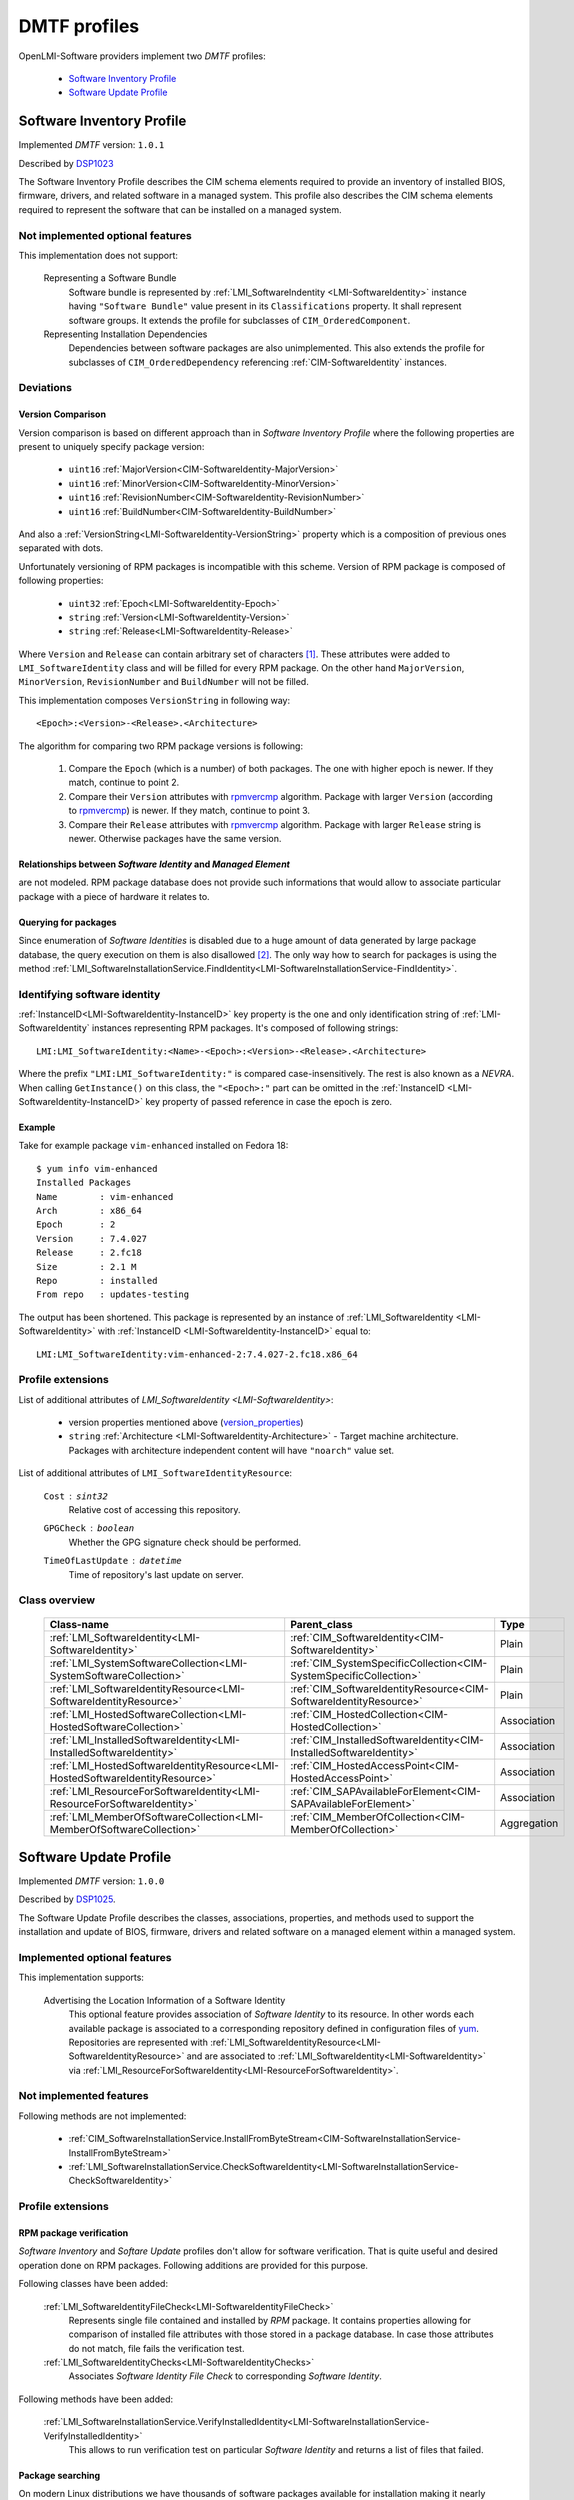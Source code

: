 .. _software_dmtf_profiles:

DMTF profiles
=============
OpenLMI-Software providers implement two *DMTF* profiles:

    * `Software Inventory Profile`_
    * `Software Update Profile`_

.. _software_inventory_profile:

Software Inventory Profile
--------------------------
Implemented *DMTF* version: ``1.0.1``

Described by `DSP1023`_

The Software Inventory Profile describes the CIM schema elements required to
provide an inventory of installed BIOS, firmware, drivers, and related
software in a managed system. This profile also describes the CIM schema
elements required to represent the software that can be installed on a
managed system.

Not implemented optional features
~~~~~~~~~~~~~~~~~~~~~~~~~~~~~~~~~
This implementation does not support:

    Representing a Software Bundle
        Software bundle is represented by :ref:`LMI_SoftwareIndentity
        <LMI-SoftwareIdentity>` instance having ``"Software Bundle"`` value
        present in its ``Classifications`` property. It shall represent
        software groups. It extends the profile for subclasses of
        ``CIM_OrderedComponent``.

    Representing Installation Dependencies
        Dependencies between software packages are also unimplemented. This
        also extends the profile for subclasses of ``CIM_OrderedDependency``
        referencing :ref:`CIM-SoftwareIdentity` instances.

Deviations
~~~~~~~~~~
Version Comparison
^^^^^^^^^^^^^^^^^^
Version comparison is based on different approach than in *Software Inventory
Profile* where the following properties are present to uniquely specify
package version:

    * ``uint16`` :ref:`MajorVersion<CIM-SoftwareIdentity-MajorVersion>`
    * ``uint16`` :ref:`MinorVersion<CIM-SoftwareIdentity-MinorVersion>`
    * ``uint16`` :ref:`RevisionNumber<CIM-SoftwareIdentity-RevisionNumber>`
    * ``uint16`` :ref:`BuildNumber<CIM-SoftwareIdentity-BuildNumber>`

And also a :ref:`VersionString<LMI-SoftwareIdentity-VersionString>` property
which is a composition of previous ones separated with dots.

Unfortunately versioning of RPM packages is incompatible with this scheme.
Version of RPM package is composed of following properties:

.. _version_properties:

    * ``uint32`` :ref:`Epoch<LMI-SoftwareIdentity-Epoch>`
    * ``string`` :ref:`Version<LMI-SoftwareIdentity-Version>`
    * ``string`` :ref:`Release<LMI-SoftwareIdentity-Release>`

Where ``Version`` and ``Release`` can contain arbitrary set of characters [1]_.
These attributes were added to ``LMI_SoftwareIdentity`` class and will be
filled for every RPM package. On the other hand ``MajorVersion``,
``MinorVersion``, ``RevisionNumber`` and ``BuildNumber`` will not be filled.

This implementation composes ``VersionString`` in following way: ::

    <Epoch>:<Version>-<Release>.<Architecture>

The algorithm for comparing two RPM package versions is following:

    1. Compare the ``Epoch`` (which is a number) of both packages. The one
       with higher epoch is newer. If they match, continue to point 2.
    2. Compare their ``Version`` attributes with `rpmvercmp`_ algorithm.
       Package with larger ``Version`` (according to `rpmvercmp`_) is newer.
       If they match, continue to point 3.
    3. Compare their ``Release`` attributes with `rpmvercmp`_ algorithm.
       Package with larger ``Release`` string is newer. Otherwise packages
       have the same version.

Relationships between *Software Identity* and *Managed Element*
^^^^^^^^^^^^^^^^^^^^^^^^^^^^^^^^^^^^^^^^^^^^^^^^^^^^^^^^^^^^^^^
are not modeled. RPM package database does not provide such informations
that would allow to associate particular package with a piece of hardware
it relates to.

Querying for packages
^^^^^^^^^^^^^^^^^^^^^
Since enumeration of *Software Identities* is disabled due to a huge
amount of data generated by large package database, the query
execution on them is also disallowed [2]_. The only way how to search
for packages is using the method
:ref:`LMI_SoftwareInstallationService.FindIdentity<LMI-SoftwareInstallationService-FindIdentity>`.

.. _identifying_software_identity:

Identifying software identity
~~~~~~~~~~~~~~~~~~~~~~~~~~~~~
:ref:`InstanceID<LMI-SoftwareIdentity-InstanceID>` key property is the one
and only identification string of :ref:`LMI-SoftwareIdentity` instances
representing RPM packages. It's composed of following strings: ::

    LMI:LMI_SoftwareIdentity:<Name>-<Epoch>:<Version>-<Release>.<Architecture>

Where the prefix ``"LMI:LMI_SoftwareIdentity:"`` is compared
case-insensitively. The rest is also known as a *NEVRA*. When calling
``GetInstance()`` on this class, the ``"<Epoch>:"`` part can be omitted in the
:ref:`InstanceID <LMI-SoftwareIdentity-InstanceID>` key property of passed reference
in case the epoch is zero.

Example
^^^^^^^
Take for example package ``vim-enhanced`` installed on Fedora 18: ::

    $ yum info vim-enhanced
    Installed Packages
    Name        : vim-enhanced
    Arch        : x86_64
    Epoch       : 2
    Version     : 7.4.027
    Release     : 2.fc18
    Size        : 2.1 M
    Repo        : installed
    From repo   : updates-testing

The output has been shortened. This package is represented by an instance of
:ref:`LMI_SoftwareIdentity <LMI-SoftwareIdentity>` with :ref:`InstanceID
<LMI-SoftwareIdentity-InstanceID>` equal to::

    LMI:LMI_SoftwareIdentity:vim-enhanced-2:7.4.027-2.fc18.x86_64

Profile extensions
~~~~~~~~~~~~~~~~~~
List of additional attributes of `LMI_SoftwareIdentity <LMI-SoftwareIdentity>`:

    * version properties mentioned above (`version_properties`_)
    * ``string`` :ref:`Architecture <LMI-SoftwareIdentity-Architecture>` - Target
      machine architecture. Packages with architecture independent content will
      have ``"noarch"`` value set.

List of additional attributes of ``LMI_SoftwareIdentityResource``:

    ``Cost`` : ``sint32``
        Relative cost of accessing this repository.
    ``GPGCheck`` : ``boolean``
        Whether the GPG signature check should be performed.
    ``TimeOfLastUpdate`` : ``datetime``
        Time of repository's last update on server.

Class overview
~~~~~~~~~~~~~~

    +-------------------------------------------------------------------------------+---------------------------------------------------------------------+------------------+
    | Class-name                                                                    | Parent_class                                                        | Type             |
    +===============================================================================+=====================================================================+==================+
    | :ref:`LMI_SoftwareIdentity<LMI-SoftwareIdentity>`                             | :ref:`CIM_SoftwareIdentity<CIM-SoftwareIdentity>`                   | Plain            |
    +-------------------------------------------------------------------------------+---------------------------------------------------------------------+------------------+
    | :ref:`LMI_SystemSoftwareCollection<LMI-SystemSoftwareCollection>`             | :ref:`CIM_SystemSpecificCollection<CIM-SystemSpecificCollection>`   | Plain            |
    +-------------------------------------------------------------------------------+---------------------------------------------------------------------+------------------+
    | :ref:`LMI_SoftwareIdentityResource<LMI-SoftwareIdentityResource>`             | :ref:`CIM_SoftwareIdentityResource<CIM-SoftwareIdentityResource>`   | Plain            |
    +-------------------------------------------------------------------------------+---------------------------------------------------------------------+------------------+
    | :ref:`LMI_HostedSoftwareCollection<LMI-HostedSoftwareCollection>`             | :ref:`CIM_HostedCollection<CIM-HostedCollection>`                   | Association      |
    +-------------------------------------------------------------------------------+---------------------------------------------------------------------+------------------+
    | :ref:`LMI_InstalledSoftwareIdentity<LMI-InstalledSoftwareIdentity>`           | :ref:`CIM_InstalledSoftwareIdentity<CIM-InstalledSoftwareIdentity>` | Association      |
    +-------------------------------------------------------------------------------+---------------------------------------------------------------------+------------------+
    | :ref:`LMI_HostedSoftwareIdentityResource<LMI-HostedSoftwareIdentityResource>` | :ref:`CIM_HostedAccessPoint<CIM-HostedAccessPoint>`                 | Association      |
    +-------------------------------------------------------------------------------+---------------------------------------------------------------------+------------------+
    | :ref:`LMI_ResourceForSoftwareIdentity<LMI-ResourceForSoftwareIdentity>`       | :ref:`CIM_SAPAvailableForElement<CIM-SAPAvailableForElement>`       | Association      |
    +-------------------------------------------------------------------------------+---------------------------------------------------------------------+------------------+
    | :ref:`LMI_MemberOfSoftwareCollection<LMI-MemberOfSoftwareCollection>`         | :ref:`CIM_MemberOfCollection<CIM-MemberOfCollection>`               | Aggregation      |
    +-------------------------------------------------------------------------------+---------------------------------------------------------------------+------------------+

    .. seealso::
        Class model in :ref:`software-api-concept` where above classes are coloured blue.

.. _software_update_profile:

Software Update Profile
-----------------------
Implemented *DMTF* version: ``1.0.0``

Described by `DSP1025`_.

The Software Update Profile describes the classes, associations, properties,
and methods used to support the installation and update of BIOS, firmware,
drivers and related software on a managed element within a managed system.

Implemented optional features
~~~~~~~~~~~~~~~~~~~~~~~~~~~~~
This implementation supports:

    Advertising the Location Information of a Software Identity
        This optional feature provides association of *Software Identity* to
        its resource. In other words each available package is associated to
        a corresponding repository defined in configuration files of `yum`_.
        Repositories are represented with
        :ref:`LMI_SoftwareIdentityResource<LMI-SoftwareIdentityResource>` and
        are associated to :ref:`LMI_SoftwareIdentity<LMI-SoftwareIdentity>`
        via
        :ref:`LMI_ResourceForSoftwareIdentity<LMI-ResourceForSoftwareIdentity>`.

Not implemented features
~~~~~~~~~~~~~~~~~~~~~~~~
Following methods are not implemented:

    * :ref:`CIM_SoftwareInstallationService.InstallFromByteStream<CIM-SoftwareInstallationService-InstallFromByteStream>`
    * :ref:`LMI_SoftwareInstallationService.CheckSoftwareIdentity<LMI-SoftwareInstallationService-CheckSoftwareIdentity>`

Profile extensions
~~~~~~~~~~~~~~~~~~

RPM package verification
^^^^^^^^^^^^^^^^^^^^^^^^
*Software Inventory* and *Softare Update* profiles don't allow for software
verification. That is quite useful and desired operation done on RPM packages.
Following additions are provided for this purpose.

Following classes have been added:

    :ref:`LMI_SoftwareIdentityFileCheck<LMI-SoftwareIdentityFileCheck>`
        Represents single file contained and installed by *RPM* package.
        It contains properties allowing for comparison of installed file
        attributes with those stored in a package database. In case those
        attributes do not match, file fails the verification test.

    :ref:`LMI_SoftwareIdentityChecks<LMI-SoftwareIdentityChecks>`
        Associates *Software Identity File Check* to corresponding
        *Software Identity*.

Following methods have been added:

    :ref:`LMI_SoftwareInstallationService.VerifyInstalledIdentity<LMI-SoftwareInstallationService-VerifyInstalledIdentity>`
        This allows to run verification test on particular *Software Identity*
        and returns a list of files that failed.

.. _package_searching:

Package searching
^^^^^^^^^^^^^^^^^
On modern Linux distributions we have thousands of software packages available
for installation making it nearly impossible for *CIMOM* to enumerate them all
because it consumes a lot of resources. That's why the ``EnumerateInstances()``
and ``EnumerateInstanceNames()`` calls have been disabled *Software
Identities*. As a consequence the ``ExecQuery()`` call is prohibited as well.

But the ability to search for packages is so important that a fallback
solution has been provided. Method
:ref:`FindIdentity()<LMI-SoftwareInstallationService-FindIdentity>` has been
added to
:ref:`LMI_SoftwareInstallationService<LMI-SoftwareInstallationService>`
allowing to create complex queries on package database.

Class overview
~~~~~~~~~~~~~~

    +-----------------------------------------------------------------------------------------------------+-------------------------------------------------------------------------+--------------------+
    | Class-name                                                                                          | Parent_class                                                            | Type               |
    +=====================================================================================================+=========================================================================+====================+
    | :ref:`LMI_SoftwareInstallationService<LMI-SoftwareInstallationService>`                             | :ref:`CIM_SoftwareInstallationService<CIM-SoftwareInstallationService>` | Plain              |
    +-----------------------------------------------------------------------------------------------------+-------------------------------------------------------------------------+--------------------+
    | :ref:`LMI_SoftwareJob<LMI-SoftwareJob>`                                                             | :ref:`LMI_ConcreteJob<LMI-ConcreteJob>`                                 | Plain              |
    +-----------------------------------------------------------------------------------------------------+-------------------------------------------------------------------------+--------------------+
    | :ref:`LMI_SoftwareInstallationJob<LMI-SoftwareInstallationJob>`                                     | :ref:`LMI_SoftwareJob<LMI-SoftwareJob>`                                 | Plain              |
    +-----------------------------------------------------------------------------------------------------+-------------------------------------------------------------------------+--------------------+
    | :ref:`LMI_SoftwareVerificationJob<LMI-SoftwareVerificationJob>`                                     | :ref:`LMI_SoftwareJob<LMI-SoftwareJob>`                                 | Association        |
    +-----------------------------------------------------------------------------------------------------+-------------------------------------------------------------------------+--------------------+
    | :ref:`LMI_SoftwareMethodResult<LMI-SoftwareMethodResult>`                                           | :ref:`LMI_MethodResult<LMI-MethodResult>`                               | Association        |
    +-----------------------------------------------------------------------------------------------------+-------------------------------------------------------------------------+--------------------+
    | :ref:`LMI_SoftwareIdentityFileCheck<LMI-SoftwareIdentityFileCheck>`                                 | :ref:`CIM_FileSpecification<CIM-FileSpecification>`                     | Association        |
    +-----------------------------------------------------------------------------------------------------+-------------------------------------------------------------------------+--------------------+
    | :ref:`LMI_SoftwareInstallationServiceAffectsElement<LMI-SoftwareInstallationServiceAffectsElement>` | :ref:`CIM_ServiceAffectsElement<CIM-ServiceAffectsElement>`             | Association        |
    +-----------------------------------------------------------------------------------------------------+-------------------------------------------------------------------------+--------------------+
    | :ref:`LMI_SoftwareIdentityChecks<LMI-SoftwareIdentityChecks>`                                       |                                                                         | Aggregation        |
    +-----------------------------------------------------------------------------------------------------+-------------------------------------------------------------------------+--------------------+
    | :ref:`LMI_HostedSoftwareInstallationService<LMI-HostedSoftwareInstallationService>`                 | :ref:`CIM_HostedService<CIM-HostedService>`                             | Plain              |
    +-----------------------------------------------------------------------------------------------------+-------------------------------------------------------------------------+--------------------+
    | :ref:`LMI_AffectedSoftwareJobElement<LMI-AffectedSoftwareJobElement>`                               | :ref:`CIM_AffectedJobElement<CIM-AffectedJobElement>`                   | Plain              |
    +-----------------------------------------------------------------------------------------------------+-------------------------------------------------------------------------+--------------------+
    | :ref:`LMI_OwningSoftwareJobElement<LMI-OwningSoftwareJobElement>`                                   | :ref:`LMI_OwningJobElement<LMI-OwningJobElement>`                       | Plain              |
    +-----------------------------------------------------------------------------------------------------+-------------------------------------------------------------------------+--------------------+
    | :ref:`LMI_AssociatedSoftwareJobMethodResult<LMI-AssociatedSoftwareJobMethodResult>`                 | :ref:`LMI_AssociatedJobMethodResult<LMI-AssociatedJobMethodResult>`     | Plain              |
    +-----------------------------------------------------------------------------------------------------+-------------------------------------------------------------------------+--------------------+

    .. seealso::
        Class model in :ref:`software-api-concept` where above classes are coloured blue.

..
    ***************************************************************************
.. _DSP1023: http://www.dmtf.org/sites/default/files/standards/documents/DSP1023_1.0.1.pdf
.. _DSP1025: http://www.dmtf.org/sites/default/files/standards/documents/DSP1025_1.0.0.pdf
.. _rpmvercmp: http://fedoraproject.org/wiki/Tools/RPM/VersionComparison
.. _yum: http://yum.baseurl.org/

------------------------------------------------------------------------------

.. [1] Precisely ``Release`` must match following regular expression ``r"[\\w.+{}]+"``.
       ``Version`` allows also tilde character: ``r"[~\\w.+{}]+"``.
.. [2] Because internally the query is executed upon the list obtained by
       enumeration of instances.
